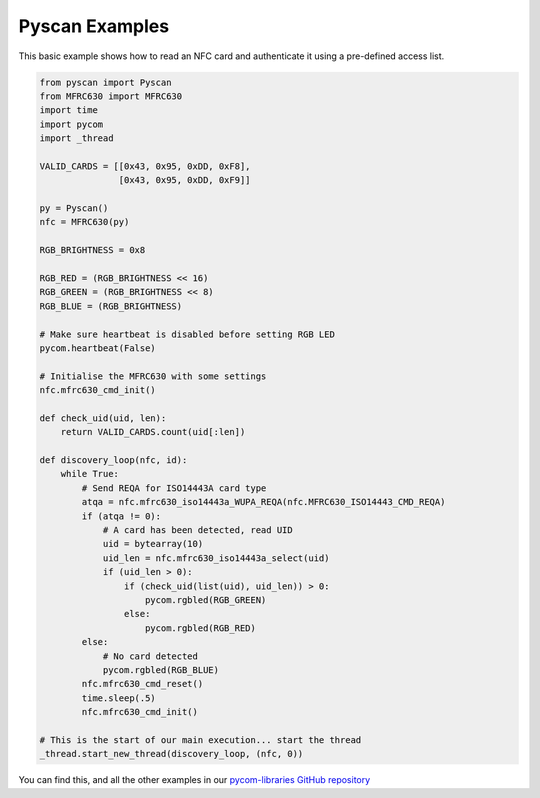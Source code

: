 Pyscan Examples
===============

This basic example shows how to read an NFC card and authenticate it
using a pre-defined access list.

.. code:: python

   from pyscan import Pyscan
   from MFRC630 import MFRC630
   import time
   import pycom
   import _thread

   VALID_CARDS = [[0x43, 0x95, 0xDD, 0xF8],
                  [0x43, 0x95, 0xDD, 0xF9]]

   py = Pyscan()
   nfc = MFRC630(py)

   RGB_BRIGHTNESS = 0x8

   RGB_RED = (RGB_BRIGHTNESS << 16)
   RGB_GREEN = (RGB_BRIGHTNESS << 8)
   RGB_BLUE = (RGB_BRIGHTNESS)

   # Make sure heartbeat is disabled before setting RGB LED
   pycom.heartbeat(False)

   # Initialise the MFRC630 with some settings
   nfc.mfrc630_cmd_init()

   def check_uid(uid, len):
       return VALID_CARDS.count(uid[:len])

   def discovery_loop(nfc, id):
       while True:
           # Send REQA for ISO14443A card type
           atqa = nfc.mfrc630_iso14443a_WUPA_REQA(nfc.MFRC630_ISO14443_CMD_REQA)
           if (atqa != 0):
               # A card has been detected, read UID
               uid = bytearray(10)
               uid_len = nfc.mfrc630_iso14443a_select(uid)
               if (uid_len > 0):
                   if (check_uid(list(uid), uid_len)) > 0:
                       pycom.rgbled(RGB_GREEN)
                   else:
                       pycom.rgbled(RGB_RED)
           else:
               # No card detected
               pycom.rgbled(RGB_BLUE)
           nfc.mfrc630_cmd_reset()
           time.sleep(.5)
           nfc.mfrc630_cmd_init()

   # This is the start of our main execution... start the thread
   _thread.start_new_thread(discovery_loop, (nfc, 0))

You can find this, and all the other examples in our `pycom-libraries
GitHub repository <https://github.com/pycom/pycom-libraries>`__
